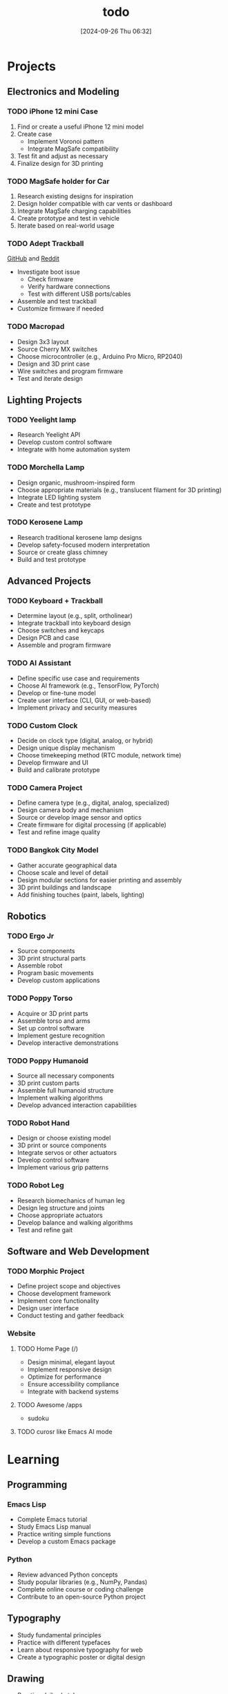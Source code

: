 #+title:      todo
#+date:       [2024-09-26 Thu 06:32]
#+filetags:   :meta:todo:
#+identifier: 20240926T063213

* Projects
** Electronics and Modeling
*** TODO iPhone 12 mini Case
1. Find or create a useful iPhone 12 mini model
2. Create case
   - Implement Voronoi pattern
   - Integrate MagSafe compatibility
3. Test fit and adjust as necessary
4. Finalize design for 3D printing

*** TODO MagSafe holder for Car
1. Research existing designs for inspiration
2. Design holder compatible with car vents or dashboard
3. Integrate MagSafe charging capabilities
4. Create prototype and test in vehicle
5. Iterate based on real-world usage

*** TODO Adept Trackball
[[https://github.com/ploopyco/adept-trackball][GitHub]] and [[https://www.reddit.com/r/Trackballs/comments/16uc8kt/the_adept_a_completely_opensource_3dprinted/][Reddit]]
- Investigate boot issue
  - Check firmware
  - Verify hardware connections
  - Test with different USB ports/cables
- Assemble and test trackball
- Customize firmware if needed

*** TODO Macropad
- Design 3x3 layout
- Source Cherry MX switches
- Choose microcontroller (e.g., Arduino Pro Micro, RP2040)
- Design and 3D print case
- Wire switches and program firmware
- Test and iterate design

** Lighting Projects
*** TODO Yeelight lamp
- Research Yeelight API
- Develop custom control software
- Integrate with home automation system

*** TODO Morchella Lamp
- Design organic, mushroom-inspired form
- Choose appropriate materials (e.g., translucent filament for 3D printing)
- Integrate LED lighting system
- Create and test prototype

*** TODO Kerosene Lamp
- Research traditional kerosene lamp designs
- Develop safety-focused modern interpretation
- Source or create glass chimney
- Build and test prototype

** Advanced Projects
*** TODO Keyboard + Trackball
- Determine layout (e.g., split, ortholinear)
- Integrate trackball into keyboard design
- Choose switches and keycaps
- Design PCB and case
- Assemble and program firmware

*** TODO AI Assistant
- Define specific use case and requirements
- Choose AI framework (e.g., TensorFlow, PyTorch)
- Develop or fine-tune model
- Create user interface (CLI, GUI, or web-based)
- Implement privacy and security measures

*** TODO Custom Clock
- Decide on clock type (digital, analog, or hybrid)
- Design unique display mechanism
- Choose timekeeping method (RTC module, network time)
- Develop firmware and UI
- Build and calibrate prototype

*** TODO Camera Project
- Define camera type (e.g., digital, analog, specialized)
- Design camera body and mechanism
- Source or develop image sensor and optics
- Create firmware for digital processing (if applicable)
- Test and refine image quality

*** TODO Bangkok City Model
- Gather accurate geographical data
- Choose scale and level of detail
- Design modular sections for easier printing and assembly
- 3D print buildings and landscape
- Add finishing touches (paint, labels, lighting)

** Robotics
*** TODO Ergo Jr
- Source components
- 3D print structural parts
- Assemble robot
- Program basic movements
- Develop custom applications

*** TODO Poppy Torso
- Acquire or 3D print parts
- Assemble torso and arms
- Set up control software
- Implement gesture recognition
- Develop interactive demonstrations

*** TODO Poppy Humanoid
- Source all necessary components
- 3D print custom parts
- Assemble full humanoid structure
- Implement walking algorithms
- Develop advanced interaction capabilities

*** TODO Robot Hand
- Design or choose existing model
- 3D print or source components
- Integrate servos or other actuators
- Develop control software
- Implement various grip patterns

*** TODO Robot Leg
- Research biomechanics of human leg
- Design leg structure and joints
- Choose appropriate actuators
- Develop balance and walking algorithms
- Test and refine gait

** Software and Web Development
*** TODO Morphic Project
- Define project scope and objectives
- Choose development framework
- Implement core functionality
- Design user interface
- Conduct testing and gather feedback

*** Website
**** TODO Home Page (/)
- Design minimal, elegant layout
- Implement responsive design
- Optimize for performance
- Ensure accessibility compliance
- Integrate with backend systems

**** TODO Awesome /apps
- sudoku
  
**** TODO curosr like Emacs AI mode

* Learning
** Programming
*** Emacs Lisp
- Complete Emacs tutorial
- Study Emacs Lisp manual
- Practice writing simple functions
- Develop a custom Emacs package

*** Python
- Review advanced Python concepts
- Study popular libraries (e.g., NumPy, Pandas)
- Complete online course or coding challenge
- Contribute to an open-source Python project

** Typography
- Study fundamental principles
- Practice with different typefaces
- Learn about responsive typography for web
- Create a typographic poster or digital design

** Drawing
- Practice daily sketches
- Study perspective and shading techniques
- Explore digital drawing tools
- Create a series of illustrations

* Life Habits
** Mindfulness and Well-being
- Establish daily meditation practice
- Keep gratitude journal
- Practice mindful breathing throughout the day
- Attend a mindfulness workshop or retreat

** Zen Principles
- Study Zen philosophy
- Practice Zazen meditation
- Incorporate minimalism in daily life
- Explore Zen arts (e.g., calligraphy, tea ceremony)

** Personal Growth
*** Set and review personal goals regularly
*** Read self-improvement books
*** Attend workshops or seminars
*** Practice active listening and empathy

* Health
** Exercise
- Establish regular workout routine
- Try new forms of exercise (e.g., yoga, rock climbing)
- Track progress and adjust goals as needed
- Participate in a fitness challenge or event

** Diet
- Plan balanced, nutritious meals
- Learn new healthy recipes
- Track water intake
- Reduce processed food consumption

** Sleep
- Establish consistent sleep schedule
- Create relaxing bedtime routine
- Optimize sleep environment
- Track sleep quality and duration

** Mental Health
- Practice stress-reduction techniques
- Maintain work-life balance
- Seek professional support if needed
- Engage in hobbies and creative activities
